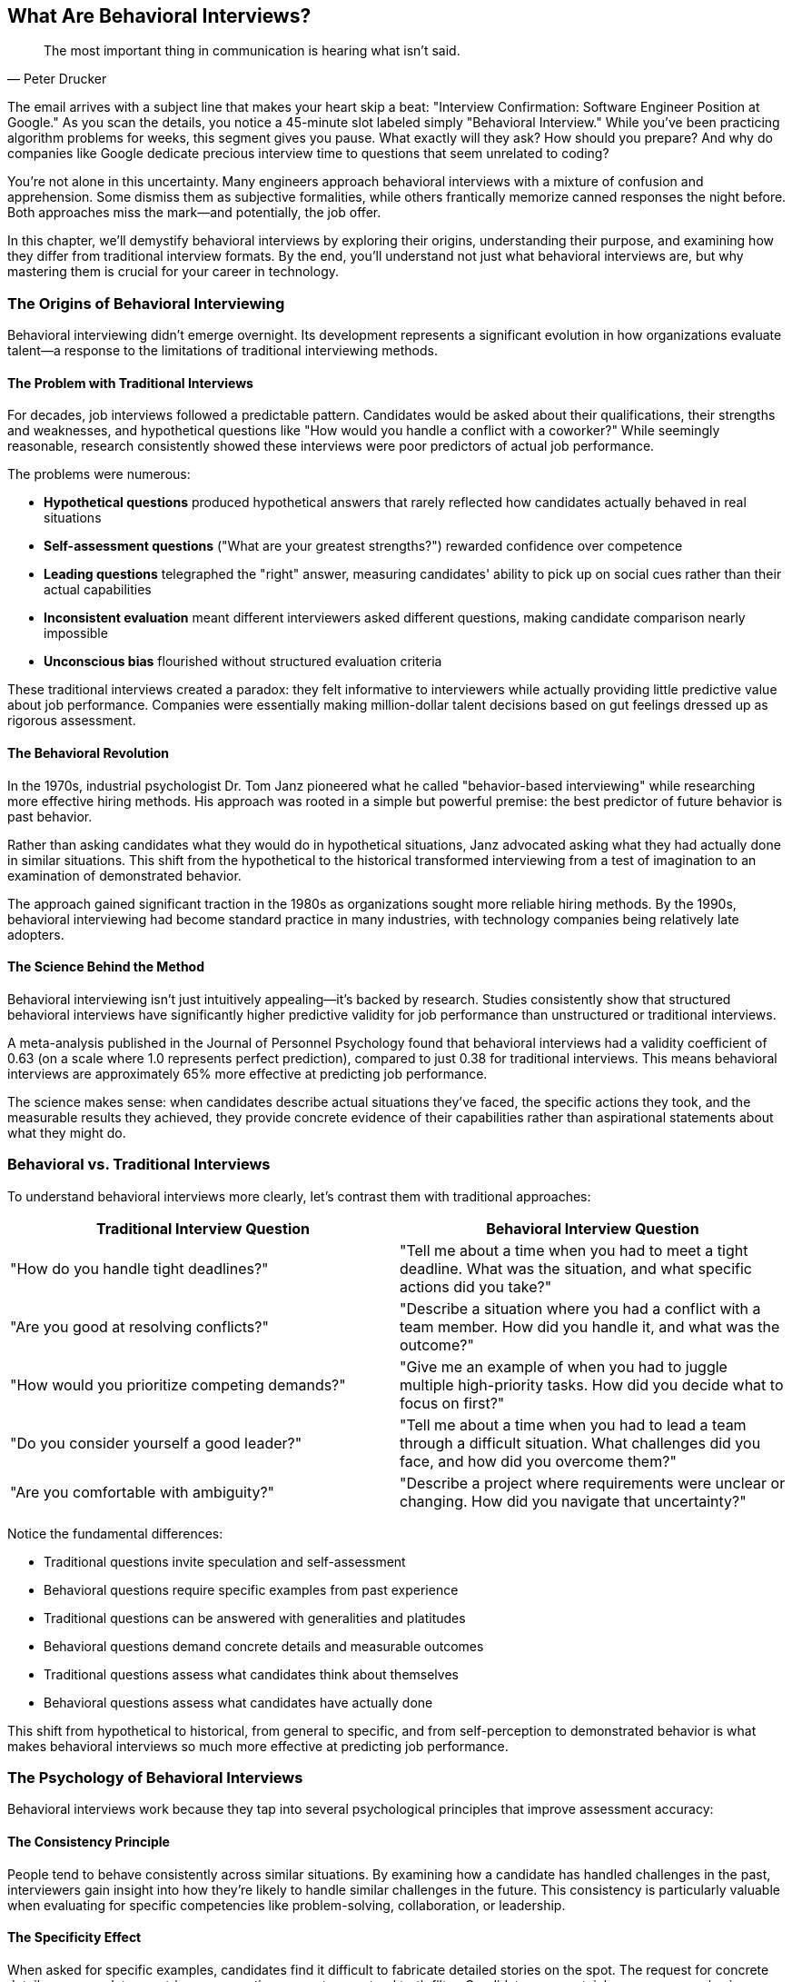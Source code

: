 == What Are Behavioral Interviews?
// :doctype: book
// :sectnums:
// :toc: left
// :icons: font
:source-highlighter: highlight.js

[quote, Peter Drucker]
____
The most important thing in communication is hearing what isn't said.
____

The email arrives with a subject line that makes your heart skip a beat: "Interview Confirmation: Software Engineer Position at Google." As you scan the details, you notice a 45-minute slot labeled simply "Behavioral Interview." While you've been practicing algorithm problems for weeks, this segment gives you pause. What exactly will they ask? How should you prepare? And why do companies like Google dedicate precious interview time to questions that seem unrelated to coding?

You're not alone in this uncertainty. Many engineers approach behavioral interviews with a mixture of confusion and apprehension. Some dismiss them as subjective formalities, while others frantically memorize canned responses the night before. Both approaches miss the mark—and potentially, the job offer.

In this chapter, we'll demystify behavioral interviews by exploring their origins, understanding their purpose, and examining how they differ from traditional interview formats. By the end, you'll understand not just what behavioral interviews are, but why mastering them is crucial for your career in technology.

=== The Origins of Behavioral Interviewing

Behavioral interviewing didn't emerge overnight. Its development represents a significant evolution in how organizations evaluate talent—a response to the limitations of traditional interviewing methods.

==== The Problem with Traditional Interviews

For decades, job interviews followed a predictable pattern. Candidates would be asked about their qualifications, their strengths and weaknesses, and hypothetical questions like "How would you handle a conflict with a coworker?" While seemingly reasonable, research consistently showed these interviews were poor predictors of actual job performance.

The problems were numerous:

* *Hypothetical questions* produced hypothetical answers that rarely reflected how candidates actually behaved in real situations
* *Self-assessment questions* ("What are your greatest strengths?") rewarded confidence over competence
* *Leading questions* telegraphed the "right" answer, measuring candidates' ability to pick up on social cues rather than their actual capabilities
* *Inconsistent evaluation* meant different interviewers asked different questions, making candidate comparison nearly impossible
* *Unconscious bias* flourished without structured evaluation criteria

These traditional interviews created a paradox: they felt informative to interviewers while actually providing little predictive value about job performance. Companies were essentially making million-dollar talent decisions based on gut feelings dressed up as rigorous assessment.

==== The Behavioral Revolution

In the 1970s, industrial psychologist Dr. Tom Janz pioneered what he called "behavior-based interviewing" while researching more effective hiring methods. His approach was rooted in a simple but powerful premise: the best predictor of future behavior is past behavior.

Rather than asking candidates what they would do in hypothetical situations, Janz advocated asking what they had actually done in similar situations. This shift from the hypothetical to the historical transformed interviewing from a test of imagination to an examination of demonstrated behavior.

The approach gained significant traction in the 1980s as organizations sought more reliable hiring methods. By the 1990s, behavioral interviewing had become standard practice in many industries, with technology companies being relatively late adopters.

==== The Science Behind the Method

Behavioral interviewing isn't just intuitively appealing—it's backed by research. Studies consistently show that structured behavioral interviews have significantly higher predictive validity for job performance than unstructured or traditional interviews.

A meta-analysis published in the Journal of Personnel Psychology found that behavioral interviews had a validity coefficient of 0.63 (on a scale where 1.0 represents perfect prediction), compared to just 0.38 for traditional interviews. This means behavioral interviews are approximately 65% more effective at predicting job performance.

The science makes sense: when candidates describe actual situations they've faced, the specific actions they took, and the measurable results they achieved, they provide concrete evidence of their capabilities rather than aspirational statements about what they might do.

=== Behavioral vs. Traditional Interviews

To understand behavioral interviews more clearly, let's contrast them with traditional approaches:

[cols="1,1", options="header"]
|====
|Traditional Interview Question|Behavioral Interview Question
|"How do you handle tight deadlines?"|"Tell me about a time when you had to meet a tight deadline. What was the situation, and what specific actions did you take?"
|"Are you good at resolving conflicts?"|"Describe a situation where you had a conflict with a team member. How did you handle it, and what was the outcome?"
|"How would you prioritize competing demands?"|"Give me an example of when you had to juggle multiple high-priority tasks. How did you decide what to focus on first?"
|"Do you consider yourself a good leader?"|"Tell me about a time when you had to lead a team through a difficult situation. What challenges did you face, and how did you overcome them?"
|"Are you comfortable with ambiguity?"|"Describe a project where requirements were unclear or changing. How did you navigate that uncertainty?"
|====

Notice the fundamental differences:

* Traditional questions invite speculation and self-assessment
* Behavioral questions require specific examples from past experience
* Traditional questions can be answered with generalities and platitudes
* Behavioral questions demand concrete details and measurable outcomes
* Traditional questions assess what candidates think about themselves
* Behavioral questions assess what candidates have actually done

This shift from hypothetical to historical, from general to specific, and from self-perception to demonstrated behavior is what makes behavioral interviews so much more effective at predicting job performance.

=== The Psychology of Behavioral Interviews

Behavioral interviews work because they tap into several psychological principles that improve assessment accuracy:

==== The Consistency Principle

People tend to behave consistently across similar situations. By examining how a candidate has handled challenges in the past, interviewers gain insight into how they're likely to handle similar challenges in the future. This consistency is particularly valuable when evaluating for specific competencies like problem-solving, collaboration, or leadership.

==== The Specificity Effect

When asked for specific examples, candidates find it difficult to fabricate detailed stories on the spot. The request for concrete details—names, dates, metrics, conversations—creates a natural truth filter. Candidates can certainly prepare examples in advance, but they can't easily invent complex narratives during the interview itself.

==== The Reflection Advantage

Behavioral questions prompt candidates to reflect on their experiences, extracting meaning and lessons from past events. This reflection process reveals not just what candidates have done, but how they think about what they've done—their self-awareness, learning orientation, and growth mindset.

==== The Competency Focus

By designing questions around specific competencies (like customer focus, innovation, or teamwork), interviewers can systematically evaluate the capabilities most relevant to job success. This competency-based approach ensures that interviews assess what matters most for performance, not just what's easiest to observe.

=== Real-Life Examples from FAANG Hiring Practices

To understand how behavioral interviewing works in practice at top tech companies, let's examine specific approaches at Amazon, Google, Meta, and Microsoft.

==== Amazon: Leadership Principles in Action

Amazon's approach to behavioral interviewing is perhaps the most structured and transparent in the industry. Each interview question is explicitly mapped to one or more of Amazon's 16 Leadership Principles, which serve as the company's operational framework.

For example, a question like "Tell me about a time when you had to make a decision without having all the information you wanted" is designed to assess the Leadership Principles of "Bias for Action" and "Are Right, A Lot."

Amazon interviewers are trained to probe deeply into examples, following the STAR format (Situation, Task, Action, Result) and taking detailed notes on specific behaviors that demonstrate alignment with Leadership Principles. These notes are then shared in hiring meetings, where candidates are evaluated against each principle based on concrete evidence from their interviews.

What makes Amazon's approach unique is its explicit connection between behavioral questions and organizational values. Candidates aren't just being assessed on general competencies—they're being evaluated on their fit with Amazon's specific cultural framework.

===== Example Amazon Behavioral Questions:

* "Tell me about a time when you had to work on a project with unclear requirements."
* "Describe a situation where you disagreed with a team member. How did you resolve it?"
* "Give me an example of when you took a risk and it failed."
* "Tell me about a time when you had to deliver results in a self-directed environment."
* "Describe a time when you received tough feedback. How did you respond?"

==== Google: Structured Behavioral Assessment

Google's approach to behavioral interviewing evolved significantly after their internal research (Project Oxygen) identified the behaviors that distinguished their most effective managers. This research led to a more structured behavioral assessment focused on specific competencies.

Google interviewers use a combination of behavioral and situational questions, with a particular emphasis on leadership, role-related knowledge, general cognitive ability, and "Googleyness" (their term for cultural fit). Unlike Amazon, Google doesn't publicly disclose their evaluation framework, but their questions typically probe for evidence of:

* Learning ability and intellectual humility
* Bias to action and results orientation
* Collaborative problem-solving
* Comfort with ambiguity
* Technical leadership

Google's behavioral interviews are notable for their cognitive depth—interviewers often ask follow-up questions that explore the reasoning behind decisions, not just the decisions themselves. This emphasis on thought process aligns with Google's value of intellectual rigor.

===== Example Google Behavioral Questions:

* "Tell me about a time when you had to analyze data to make a recommendation."
* "Describe a situation where you had to influence someone without having formal authority."
* "Give me an example of when you had to learn something complex quickly."
* "Tell me about a project that failed. What would you do differently now?"
* "Describe a time when you had to make a decision with incomplete information."

==== Meta: Impact and Scale Focus

Meta's behavioral interviews reflect the company's emphasis on impact, scale, and speed. Their questions often probe for examples of how candidates have:

* Built products or features that created significant user value
* Made decisions that balanced competing priorities
* Navigated ambiguous problem spaces
* Collaborated across organizational boundaries
* Moved quickly while maintaining quality

What distinguishes Meta's approach is their focus on scale and impact metrics. Candidates are expected to quantify the results of their actions, whether in terms of user engagement, performance improvements, or business outcomes. This quantitative emphasis reflects Meta's data-driven culture.

===== Example Meta Behavioral Questions:

* "Tell me about the most impactful project you've worked on. How did you measure its success?"
* "Describe a time when you had to make a trade-off between quality and speed."
* "Give me an example of when you had to work with teams across different functions."
* "Tell me about a situation where you identified and solved a problem before it became critical."
* "Describe a time when you had to make a decision that wasn't popular with your team."

==== Microsoft: Growth Mindset Evaluation

Microsoft's behavioral interviewing approach has evolved significantly under CEO Satya Nadella's leadership, with a particular emphasis on growth mindset. Their questions often explore how candidates have:

* Learned from failures and setbacks
* Sought out and incorporated feedback
* Adapted to changing circumstances
* Collaborated across organizational boundaries
* Contributed to others' success and growth

Microsoft's behavioral interviews are notable for their emphasis on learning and development. Candidates are evaluated not just on what they've accomplished, but on how they've grown through challenges and how they've helped others grow.

===== Example Microsoft Behavioral Questions:

* "Tell me about a time when you received feedback that was difficult to hear. How did you respond?"
* "Describe a situation where you had to adapt to a significant change in direction."
* "Give me an example of when you helped someone else succeed."
* "Tell me about a time when you failed at something important to you. What did you learn?"
* "Describe a situation where you had to work with someone who had a very different working style."

=== The Evolution of Behavioral Interviewing in Tech

While behavioral interviewing has been standard practice in many industries since the 1980s, the tech industry was relatively slow to adopt it. This delayed adoption reflects the industry's historical emphasis on technical skills over interpersonal capabilities.

==== The Technical Bias

For decades, tech interviews focused almost exclusively on technical knowledge and problem-solving ability. Candidates were evaluated primarily on their coding skills, algorithm knowledge, and system design capabilities. This technical focus made sense in an era when software development was often a solitary pursuit, with engineers working independently on well-defined problems.

==== The Collaboration Shift

As software development became increasingly collaborative and complex, companies began to recognize that technical skills alone weren't sufficient for success. Engineers needed to work effectively in teams, communicate with stakeholders, navigate ambiguity, and adapt to rapidly changing requirements.

This recognition led to the gradual introduction of behavioral components in tech interviews, initially as supplements to technical assessment rather than core elements of the evaluation process.

==== The Leadership Imperative

The final catalyst for widespread adoption of behavioral interviewing in tech was the recognition that engineering leadership requires a distinct set of non-technical capabilities. As companies sought to identify and develop technical leaders, they needed assessment methods that could evaluate leadership potential, not just technical proficiency.

This leadership imperative led companies like Amazon to develop explicit frameworks (like their Leadership Principles) that could be assessed through behavioral interviewing. Other companies followed suit, developing their own competency frameworks and behavioral assessment approaches.

==== The Current Landscape

Today, behavioral interviewing is a standard component of the hiring process at virtually all major tech companies. While the specific approach varies by company, the fundamental premise remains consistent: past behavior is the best predictor of future performance.

What has evolved is the sophistication of the assessment. Modern behavioral interviews at top tech companies are:

* *Competency-based*: Mapped to specific capabilities required for success
* *Evidence-driven*: Focused on concrete examples rather than general statements
* *Structured*: Following consistent formats to enable fair comparison
* *Calibrated*: With interviewers trained to evaluate responses consistently
* *Integrated*: Complementing rather than replacing technical assessment

This evolution represents a maturation of the tech industry's approach to talent assessment—a recognition that building great technology requires not just technical brilliance but also the human capabilities that enable effective collaboration, leadership, and innovation.

=== Why Behavioral Interviews Matter for Your Career

Understanding the history and mechanics of behavioral interviewing is interesting, but why should you, as a candidate, care? There are several compelling reasons:

==== They're Increasingly Important

At top tech companies, behavioral interviews now account for 30-50% of the overall evaluation. A stellar technical performance can be undermined by poor behavioral interviews, while strong behavioral interviews can sometimes compensate for technical weaknesses (within reason).

==== They Impact Level and Compensation

Your performance in behavioral interviews doesn't just affect whether you get an offer—it affects what level that offer is at. The difference between levels at top tech companies can exceed $100,000 annually in total compensation, making behavioral interview performance a literally valuable skill.

==== They Assess Career-Critical Skills

The competencies evaluated in behavioral interviews—leadership, communication, problem-solving, collaboration—aren't just important for getting hired. They're the same capabilities that determine your effectiveness, impact, and advancement throughout your career.

==== They're Learnable Skills

Unlike some technical capabilities that depend on innate aptitude, behavioral interviewing skills can be systematically developed through practice and feedback. This means that investing time in mastering these skills offers a reliable return on investment.

==== They Transfer Across Companies

While each company has its own technical stack and interview style, the fundamental skills of behavioral interviewing transfer across organizations. Mastering these skills creates career-long value, not just preparation for your next interview.

=== Common Misconceptions About Behavioral Interviews

Before we conclude this chapter, let's address some common misconceptions about behavioral interviews:

==== "They're Just Subjective Personality Tests"

While behavioral interviews do involve human judgment, they're far from subjective personality assessments. Properly conducted behavioral interviews evaluate specific, job-relevant behaviors based on concrete examples, not personality traits or interviewer "feel."

==== "I Just Need to Memorize Some Good Stories"

Memorizing canned responses might help you survive a behavioral interview, but it won't help you excel. Effective behavioral interviewing requires authentic reflection on your experiences and the ability to adapt those experiences to the specific competencies being evaluated.

==== "Technical Skills Are All That Really Matter"

This persistent myth continues to lead candidates to underprepare for behavioral interviews. At top tech companies, behavioral assessment is weighted heavily in hiring decisions, sometimes equally with technical evaluation. Ignoring this reality puts candidates at a significant disadvantage.

==== "I Can Just Wing It"

Some candidates believe they can improvise effective responses during the interview. This approach almost always fails. Behavioral interviews require specific, detailed examples that most people cannot recall and organize effectively under pressure without preparation.

==== "They're Looking for Perfect People"

Behavioral interviews aren't designed to find candidates who've never made mistakes. In fact, questions about failures and challenges are specifically designed to assess how candidates learn and grow from setbacks. Authenticity, self-awareness, and growth mindset are valued over claims of perfection.

=== Conclusion: The Strategic Advantage

Behavioral interviews aren't arbitrary hurdles in your path to a tech career—they're strategic opportunities to differentiate yourself in a competitive landscape. While many candidates focus exclusively on technical preparation, those who master behavioral interviewing gain a significant advantage.

This advantage comes not just from being better prepared for interviews, but from developing deeper self-awareness about your professional experiences. The process of preparing for behavioral interviews forces you to reflect on your career, identify your most significant contributions, and articulate the value you've created. This reflection builds not just interview skills but career clarity.

In the chapters that follow, we'll move from understanding behavioral interviews to mastering them. We'll explore the interviewer's perspective, develop a powerful framework for structuring your responses, and build a systematic preparation plan that will transform behavioral interviews from sources of anxiety to opportunities for showcasing your unique value.

But first, let's step into the interviewer's shoes to understand exactly what they're looking for—and how they evaluate what they hear. That's the focus of our next chapter.
